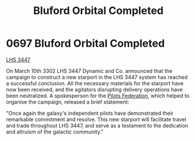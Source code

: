 :PROPERTIES:
:ID:       51824ec3-fd06-49ed-838a-fd2c78665111
:END:
#+title: Bluford Orbital Completed
#+filetags: :Federation:beacon:
* 0697 Bluford Orbital Completed
[[id:951f5c68-2395-4eb9-af43-b26172d0fe64][LHS 3447]]

On March 10th 3302 LHS 3447 Dynamic and Co. announced that the
campaign to construct a new starport in the LHS 3447 system has
reached a successful conclusion. All the necessary materials for the
starport have now been received, and the agitators disrupting delivery
operations have been neutralized. A spokesperson for the [[id:131aabdf-0ed8-4ce2-beec-94c77a8c41d2][Pilots
Federation]], which helped to organise the campaign, released a brief
statement:

"Once again the galaxy's independent pilots have demonstrated their
remarkable commitment and resolve. This new starport will facilitate
travel and trade throughout LHS 3447, and serve as a testament to the
dedication and altruism of the galactic community."

[[file:img/beacons/0697.png]]
